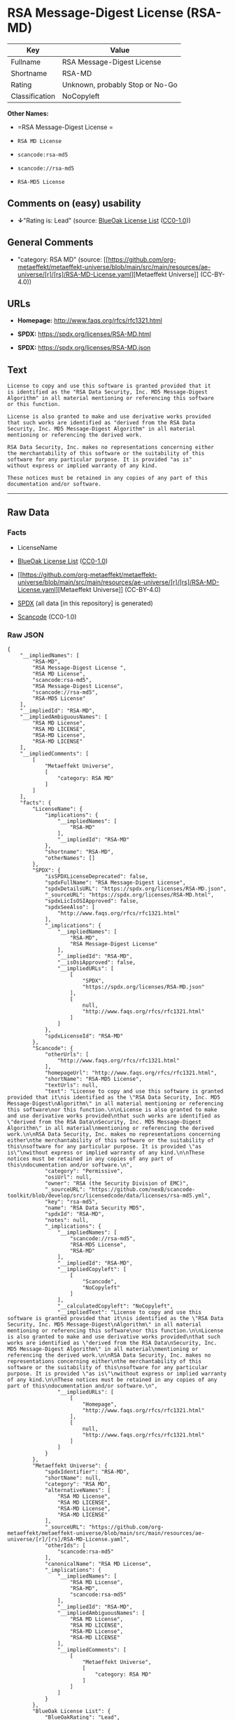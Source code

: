 * RSA Message-Digest License (RSA-MD)
| Key            | Value                           |
|----------------+---------------------------------|
| Fullname       | RSA Message-Digest License      |
| Shortname      | RSA-MD                          |
| Rating         | Unknown, probably Stop or No-Go |
| Classification | NoCopyleft                      |

*Other Names:*

- =RSA Message-Digest License =

- =RSA MD License=

- =scancode:rsa-md5=

- =scancode://rsa-md5=

- =RSA-MD5 License=

** Comments on (easy) usability

- *↓*"Rating is: Lead" (source:
  [[https://blueoakcouncil.org/list][BlueOak License List]]
  ([[https://raw.githubusercontent.com/blueoakcouncil/blue-oak-list-npm-package/master/LICENSE][CC0-1.0]]))

** General Comments

- "category: RSA MD" (source:
  [[https://github.com/org-metaeffekt/metaeffekt-universe/blob/main/src/main/resources/ae-universe/[r]/[rs]/RSA-MD-License.yaml][Metaeffekt
  Universe]] (CC-BY-4.0))

** URLs

- *Homepage:* http://www.faqs.org/rfcs/rfc1321.html

- *SPDX:* https://spdx.org/licenses/RSA-MD.html

- *SPDX:* https://spdx.org/licenses/RSA-MD.json

** Text
#+begin_example
  License to copy and use this software is granted provided that it
  is identified as the "RSA Data Security, Inc. MD5 Message-Digest
  Algorithm" in all material mentioning or referencing this software
  or this function.

  License is also granted to make and use derivative works provided
  that such works are identified as "derived from the RSA Data
  Security, Inc. MD5 Message-Digest Algorithm" in all material
  mentioning or referencing the derived work.

  RSA Data Security, Inc. makes no representations concerning either
  the merchantability of this software or the suitability of this
  software for any particular purpose. It is provided "as is"
  without express or implied warranty of any kind.

  These notices must be retained in any copies of any part of this
  documentation and/or software.
#+end_example

--------------

** Raw Data
*** Facts

- LicenseName

- [[https://blueoakcouncil.org/list][BlueOak License List]]
  ([[https://raw.githubusercontent.com/blueoakcouncil/blue-oak-list-npm-package/master/LICENSE][CC0-1.0]])

- [[https://github.com/org-metaeffekt/metaeffekt-universe/blob/main/src/main/resources/ae-universe/[r]/[rs]/RSA-MD-License.yaml][Metaeffekt
  Universe]] (CC-BY-4.0)

- [[https://spdx.org/licenses/RSA-MD.html][SPDX]] (all data [in this
  repository] is generated)

- [[https://github.com/nexB/scancode-toolkit/blob/develop/src/licensedcode/data/licenses/rsa-md5.yml][Scancode]]
  (CC0-1.0)

*** Raw JSON
#+begin_example
  {
      "__impliedNames": [
          "RSA-MD",
          "RSA Message-Digest License ",
          "RSA MD License",
          "scancode:rsa-md5",
          "RSA Message-Digest License",
          "scancode://rsa-md5",
          "RSA-MD5 License"
      ],
      "__impliedId": "RSA-MD",
      "__impliedAmbiguousNames": [
          "RSA MD License",
          "RSA MD LICENSE",
          "RSA-MD License",
          "RSA-MD LICENSE"
      ],
      "__impliedComments": [
          [
              "Metaeffekt Universe",
              [
                  "category: RSA MD"
              ]
          ]
      ],
      "facts": {
          "LicenseName": {
              "implications": {
                  "__impliedNames": [
                      "RSA-MD"
                  ],
                  "__impliedId": "RSA-MD"
              },
              "shortname": "RSA-MD",
              "otherNames": []
          },
          "SPDX": {
              "isSPDXLicenseDeprecated": false,
              "spdxFullName": "RSA Message-Digest License",
              "spdxDetailsURL": "https://spdx.org/licenses/RSA-MD.json",
              "_sourceURL": "https://spdx.org/licenses/RSA-MD.html",
              "spdxLicIsOSIApproved": false,
              "spdxSeeAlso": [
                  "http://www.faqs.org/rfcs/rfc1321.html"
              ],
              "_implications": {
                  "__impliedNames": [
                      "RSA-MD",
                      "RSA Message-Digest License"
                  ],
                  "__impliedId": "RSA-MD",
                  "__isOsiApproved": false,
                  "__impliedURLs": [
                      [
                          "SPDX",
                          "https://spdx.org/licenses/RSA-MD.json"
                      ],
                      [
                          null,
                          "http://www.faqs.org/rfcs/rfc1321.html"
                      ]
                  ]
              },
              "spdxLicenseId": "RSA-MD"
          },
          "Scancode": {
              "otherUrls": [
                  "http://www.faqs.org/rfcs/rfc1321.html"
              ],
              "homepageUrl": "http://www.faqs.org/rfcs/rfc1321.html",
              "shortName": "RSA-MD5 License",
              "textUrls": null,
              "text": "License to copy and use this software is granted provided that it\nis identified as the \"RSA Data Security, Inc. MD5 Message-Digest\nAlgorithm\" in all material mentioning or referencing this software\nor this function.\n\nLicense is also granted to make and use derivative works provided\nthat such works are identified as \"derived from the RSA Data\nSecurity, Inc. MD5 Message-Digest Algorithm\" in all material\nmentioning or referencing the derived work.\n\nRSA Data Security, Inc. makes no representations concerning either\nthe merchantability of this software or the suitability of this\nsoftware for any particular purpose. It is provided \"as is\"\nwithout express or implied warranty of any kind.\n\nThese notices must be retained in any copies of any part of this\ndocumentation and/or software.\n",
              "category": "Permissive",
              "osiUrl": null,
              "owner": "RSA (the Security Division of EMC)",
              "_sourceURL": "https://github.com/nexB/scancode-toolkit/blob/develop/src/licensedcode/data/licenses/rsa-md5.yml",
              "key": "rsa-md5",
              "name": "RSA Data Security MD5",
              "spdxId": "RSA-MD",
              "notes": null,
              "_implications": {
                  "__impliedNames": [
                      "scancode://rsa-md5",
                      "RSA-MD5 License",
                      "RSA-MD"
                  ],
                  "__impliedId": "RSA-MD",
                  "__impliedCopyleft": [
                      [
                          "Scancode",
                          "NoCopyleft"
                      ]
                  ],
                  "__calculatedCopyleft": "NoCopyleft",
                  "__impliedText": "License to copy and use this software is granted provided that it\nis identified as the \"RSA Data Security, Inc. MD5 Message-Digest\nAlgorithm\" in all material mentioning or referencing this software\nor this function.\n\nLicense is also granted to make and use derivative works provided\nthat such works are identified as \"derived from the RSA Data\nSecurity, Inc. MD5 Message-Digest Algorithm\" in all material\nmentioning or referencing the derived work.\n\nRSA Data Security, Inc. makes no representations concerning either\nthe merchantability of this software or the suitability of this\nsoftware for any particular purpose. It is provided \"as is\"\nwithout express or implied warranty of any kind.\n\nThese notices must be retained in any copies of any part of this\ndocumentation and/or software.\n",
                  "__impliedURLs": [
                      [
                          "Homepage",
                          "http://www.faqs.org/rfcs/rfc1321.html"
                      ],
                      [
                          null,
                          "http://www.faqs.org/rfcs/rfc1321.html"
                      ]
                  ]
              }
          },
          "Metaeffekt Universe": {
              "spdxIdentifier": "RSA-MD",
              "shortName": null,
              "category": "RSA MD",
              "alternativeNames": [
                  "RSA MD License",
                  "RSA MD LICENSE",
                  "RSA-MD License",
                  "RSA-MD LICENSE"
              ],
              "_sourceURL": "https://github.com/org-metaeffekt/metaeffekt-universe/blob/main/src/main/resources/ae-universe/[r]/[rs]/RSA-MD-License.yaml",
              "otherIds": [
                  "scancode:rsa-md5"
              ],
              "canonicalName": "RSA MD License",
              "_implications": {
                  "__impliedNames": [
                      "RSA MD License",
                      "RSA-MD",
                      "scancode:rsa-md5"
                  ],
                  "__impliedId": "RSA-MD",
                  "__impliedAmbiguousNames": [
                      "RSA MD License",
                      "RSA MD LICENSE",
                      "RSA-MD License",
                      "RSA-MD LICENSE"
                  ],
                  "__impliedComments": [
                      [
                          "Metaeffekt Universe",
                          [
                              "category: RSA MD"
                          ]
                      ]
                  ]
              }
          },
          "BlueOak License List": {
              "BlueOakRating": "Lead",
              "url": "https://spdx.org/licenses/RSA-MD.html",
              "isPermissive": true,
              "_sourceURL": "https://blueoakcouncil.org/list",
              "name": "RSA Message-Digest License ",
              "id": "RSA-MD",
              "_implications": {
                  "__impliedNames": [
                      "RSA-MD",
                      "RSA Message-Digest License "
                  ],
                  "__impliedJudgement": [
                      [
                          "BlueOak License List",
                          {
                              "tag": "NegativeJudgement",
                              "contents": "Rating is: Lead"
                          }
                      ]
                  ],
                  "__impliedCopyleft": [
                      [
                          "BlueOak License List",
                          "NoCopyleft"
                      ]
                  ],
                  "__calculatedCopyleft": "NoCopyleft",
                  "__impliedURLs": [
                      [
                          "SPDX",
                          "https://spdx.org/licenses/RSA-MD.html"
                      ]
                  ]
              }
          }
      },
      "__impliedJudgement": [
          [
              "BlueOak License List",
              {
                  "tag": "NegativeJudgement",
                  "contents": "Rating is: Lead"
              }
          ]
      ],
      "__impliedCopyleft": [
          [
              "BlueOak License List",
              "NoCopyleft"
          ],
          [
              "Scancode",
              "NoCopyleft"
          ]
      ],
      "__calculatedCopyleft": "NoCopyleft",
      "__isOsiApproved": false,
      "__impliedText": "License to copy and use this software is granted provided that it\nis identified as the \"RSA Data Security, Inc. MD5 Message-Digest\nAlgorithm\" in all material mentioning or referencing this software\nor this function.\n\nLicense is also granted to make and use derivative works provided\nthat such works are identified as \"derived from the RSA Data\nSecurity, Inc. MD5 Message-Digest Algorithm\" in all material\nmentioning or referencing the derived work.\n\nRSA Data Security, Inc. makes no representations concerning either\nthe merchantability of this software or the suitability of this\nsoftware for any particular purpose. It is provided \"as is\"\nwithout express or implied warranty of any kind.\n\nThese notices must be retained in any copies of any part of this\ndocumentation and/or software.\n",
      "__impliedURLs": [
          [
              "SPDX",
              "https://spdx.org/licenses/RSA-MD.html"
          ],
          [
              "SPDX",
              "https://spdx.org/licenses/RSA-MD.json"
          ],
          [
              null,
              "http://www.faqs.org/rfcs/rfc1321.html"
          ],
          [
              "Homepage",
              "http://www.faqs.org/rfcs/rfc1321.html"
          ]
      ]
  }
#+end_example

*** Dot Cluster Graph
[[../dot/RSA-MD.svg]]
